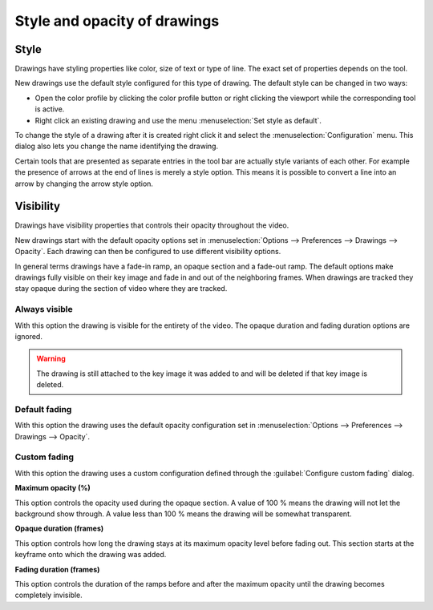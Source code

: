 
Style and opacity of drawings
================================

Style 
-----
Drawings have styling properties like color, size of text or type of line. The exact set of properties depends on the tool.

New drawings use the default style configured for this type of drawing.
The default style can be changed in two ways:

- Open the color profile by clicking the color profile button or right clicking the viewport while the corresponding tool is active.
- Right click an existing drawing and use the menu :menuselection:`Set style as default`.

.. image:: /images/annotation/colorprofile.png

To change the style of a drawing after it is created right click it and select the :menuselection:`Configuration` menu.
This dialog also lets you change the name identifying the drawing.

.. image:: /images/annotation/configuration.png

Certain tools that are presented as separate entries in the tool bar are actually style variants of each other.
For example the presence of arrows at the end of lines is merely a style option.
This means it is possible to convert a line into an arrow by changing the arrow style option.


Visibility
----------
Drawings have visibility properties that controls their opacity throughout the video.

.. image:: /images/annotation/visibilitymenu.png

New drawings start with the default opacity options set in :menuselection:`Options --> Preferences --> Drawings --> Opacity`.
Each drawing can then be configured to use different visibility options.

In general terms drawings have a fade-in ramp, an opaque section and a fade-out ramp.
The default options make drawings fully visible on their key image and fade in and out of the neighboring frames.
When drawings are tracked they stay opaque during the section of video where they are tracked.

.. image:: /images/preferences/opacity.png

Always visible
**************
With this option the drawing is visible for the entirety of the video. The opaque duration and fading duration options are ignored.

.. warning:: The drawing is still attached to the key image it was added to and will be deleted if that key image is deleted.

Default fading
**************
With this option the drawing uses the default opacity configuration set in :menuselection:`Options --> Preferences --> Drawings --> Opacity`.

Custom fading
*************
With this option the drawing uses a custom configuration defined through the :guilabel:`Configure custom fading` dialog.

.. image:: /images/annotation/customfading.png

**Maximum opacity (%)**

This option controls the opacity used during the opaque section. 
A value of 100 % means the drawing will not let the background show through. 
A value less than 100 % means the drawing will be somewhat transparent.

**Opaque duration (frames)**

This option controls how long the drawing stays at its maximum opacity level before fading out. This section starts at the keyframe onto which the drawing was added.

**Fading duration (frames)**

This option controls the duration of the ramps before and after the maximum opacity until the drawing becomes completely invisible.


